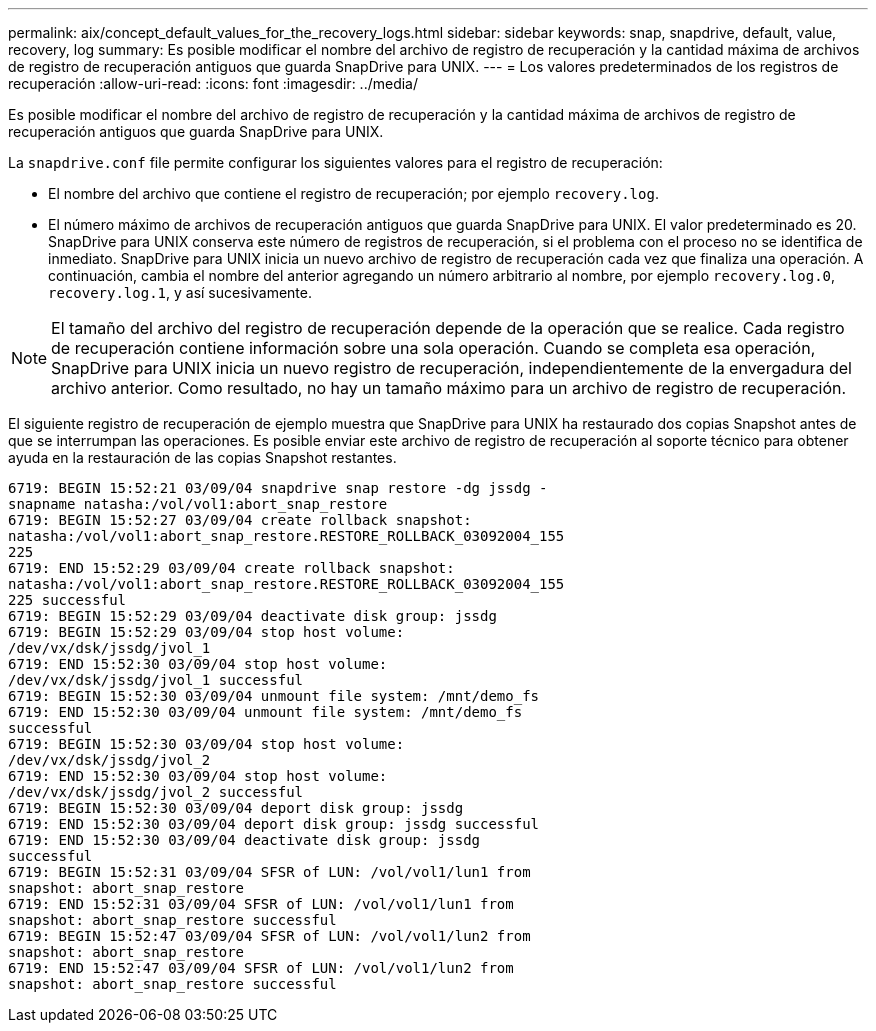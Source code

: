 ---
permalink: aix/concept_default_values_for_the_recovery_logs.html 
sidebar: sidebar 
keywords: snap, snapdrive, default, value, recovery, log 
summary: Es posible modificar el nombre del archivo de registro de recuperación y la cantidad máxima de archivos de registro de recuperación antiguos que guarda SnapDrive para UNIX. 
---
= Los valores predeterminados de los registros de recuperación
:allow-uri-read: 
:icons: font
:imagesdir: ../media/


[role="lead"]
Es posible modificar el nombre del archivo de registro de recuperación y la cantidad máxima de archivos de registro de recuperación antiguos que guarda SnapDrive para UNIX.

La `snapdrive.conf` file permite configurar los siguientes valores para el registro de recuperación:

* El nombre del archivo que contiene el registro de recuperación; por ejemplo `recovery.log`.
* El número máximo de archivos de recuperación antiguos que guarda SnapDrive para UNIX. El valor predeterminado es 20. SnapDrive para UNIX conserva este número de registros de recuperación, si el problema con el proceso no se identifica de inmediato. SnapDrive para UNIX inicia un nuevo archivo de registro de recuperación cada vez que finaliza una operación. A continuación, cambia el nombre del anterior agregando un número arbitrario al nombre, por ejemplo `recovery.log.0`, `recovery.log.1`, y así sucesivamente.



NOTE: El tamaño del archivo del registro de recuperación depende de la operación que se realice. Cada registro de recuperación contiene información sobre una sola operación. Cuando se completa esa operación, SnapDrive para UNIX inicia un nuevo registro de recuperación, independientemente de la envergadura del archivo anterior. Como resultado, no hay un tamaño máximo para un archivo de registro de recuperación.

El siguiente registro de recuperación de ejemplo muestra que SnapDrive para UNIX ha restaurado dos copias Snapshot antes de que se interrumpan las operaciones. Es posible enviar este archivo de registro de recuperación al soporte técnico para obtener ayuda en la restauración de las copias Snapshot restantes.

[listing]
----
6719: BEGIN 15:52:21 03/09/04 snapdrive snap restore -dg jssdg -
snapname natasha:/vol/vol1:abort_snap_restore
6719: BEGIN 15:52:27 03/09/04 create rollback snapshot:
natasha:/vol/vol1:abort_snap_restore.RESTORE_ROLLBACK_03092004_155
225
6719: END 15:52:29 03/09/04 create rollback snapshot:
natasha:/vol/vol1:abort_snap_restore.RESTORE_ROLLBACK_03092004_155
225 successful
6719: BEGIN 15:52:29 03/09/04 deactivate disk group: jssdg
6719: BEGIN 15:52:29 03/09/04 stop host volume:
/dev/vx/dsk/jssdg/jvol_1
6719: END 15:52:30 03/09/04 stop host volume:
/dev/vx/dsk/jssdg/jvol_1 successful
6719: BEGIN 15:52:30 03/09/04 unmount file system: /mnt/demo_fs
6719: END 15:52:30 03/09/04 unmount file system: /mnt/demo_fs
successful
6719: BEGIN 15:52:30 03/09/04 stop host volume:
/dev/vx/dsk/jssdg/jvol_2
6719: END 15:52:30 03/09/04 stop host volume:
/dev/vx/dsk/jssdg/jvol_2 successful
6719: BEGIN 15:52:30 03/09/04 deport disk group: jssdg
6719: END 15:52:30 03/09/04 deport disk group: jssdg successful
6719: END 15:52:30 03/09/04 deactivate disk group: jssdg
successful
6719: BEGIN 15:52:31 03/09/04 SFSR of LUN: /vol/vol1/lun1 from
snapshot: abort_snap_restore
6719: END 15:52:31 03/09/04 SFSR of LUN: /vol/vol1/lun1 from
snapshot: abort_snap_restore successful
6719: BEGIN 15:52:47 03/09/04 SFSR of LUN: /vol/vol1/lun2 from
snapshot: abort_snap_restore
6719: END 15:52:47 03/09/04 SFSR of LUN: /vol/vol1/lun2 from
snapshot: abort_snap_restore successful
----